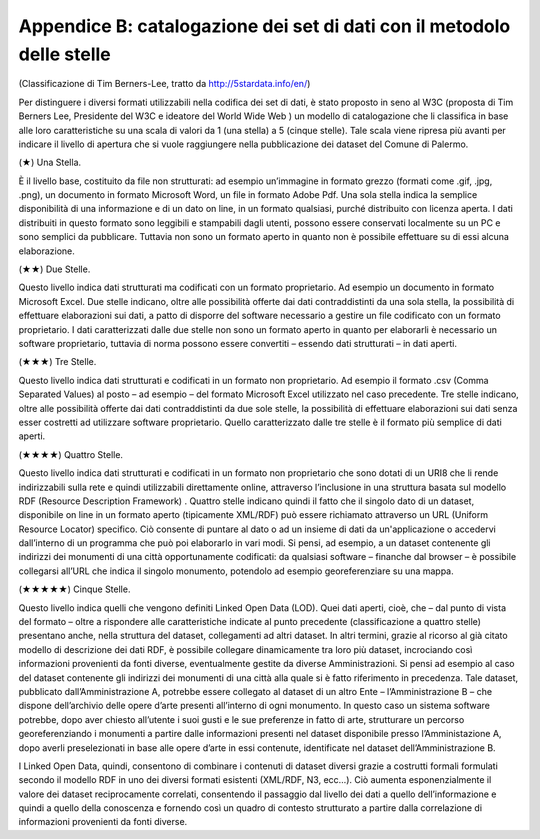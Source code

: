 =============================
Appendice B: catalogazione dei set di dati con il metodolo delle stelle
=============================

(Classificazione di Tim Berners-Lee, tratto da http://5stardata.info/en/)

Per distinguere i diversi formati utilizzabili nella codifica dei set di dati, è stato proposto in seno al W3C (proposta di Tim Berners Lee, Presidente del W3C e ideatore del World Wide Web ) un modello di catalogazione che li classifica in base alle loro caratteristiche su una scala di valori da 1 (una stella) a 5 (cinque stelle). Tale scala viene ripresa più avanti per indicare il livello di apertura che si vuole raggiungere nella pubblicazione dei dataset del Comune di Palermo. 

(★) Una Stella.

È il livello base, costituito da file non strutturati: ad esempio un’immagine in formato grezzo (formati come .gif, .jpg, .png), un documento in formato Microsoft Word, un file in formato Adobe Pdf. 
Una sola stella indica la semplice disponibilità di una informazione e di un dato on line, in un formato qualsiasi, purché distribuito con licenza aperta. I dati distribuiti in questo formato sono leggibili e stampabili dagli utenti, possono essere conservati localmente su un PC e sono semplici da pubblicare. Tuttavia non sono un formato aperto in quanto non è possibile effettuare su di essi alcuna elaborazione.

(★★) Due Stelle.

Questo livello indica dati strutturati ma codificati con un formato proprietario. Ad esempio un documento in formato Microsoft Excel. 
Due stelle indicano, oltre alle possibilità offerte dai dati contraddistinti da una sola stella, la possibilità di effettuare elaborazioni sui dati, a patto di disporre del software necessario a gestire un file codificato con un formato proprietario. I dati caratterizzati dalle due stelle non sono un formato aperto in quanto per elaborarli è necessario un software proprietario, tuttavia di norma possono essere convertiti – essendo dati strutturati – in dati aperti. 

(★★★) Tre Stelle.

Questo livello indica dati strutturati e codificati in un formato non proprietario. Ad esempio il formato .csv (Comma Separated Values) al posto – ad esempio – del formato Microsoft Excel utilizzato nel caso precedente. 
Tre stelle indicano, oltre alle possibilità offerte dai dati contraddistinti da due sole stelle, la possibilità di effettuare elaborazioni sui dati senza esser costretti ad utilizzare software proprietario. Quello caratterizzato dalle tre stelle è il formato più semplice di dati aperti. 

(★★★★) Quattro Stelle.

Questo livello indica dati strutturati e codificati in un formato non proprietario che sono dotati di un URI8 che li rende indirizzabili sulla rete e quindi utilizzabili direttamente online, attraverso l’inclusione in una struttura basata sul modello RDF (Resource Description Framework) . 
Quattro stelle indicano quindi il fatto che il singolo dato di un dataset, disponibile on line in un formato aperto (tipicamente XML/RDF) può essere richiamato attraverso un URL (Uniform Resource Locator) specifico. 
Ciò consente di puntare al dato o ad un insieme di dati da un'applicazione o accedervi dall’interno di un programma che può poi elaborarlo in vari modi. 
Si pensi, ad esempio, a un dataset contenente gli indirizzi dei monumenti di una città opportunamente codificati: da qualsiasi software – finanche dal browser – è possibile collegarsi all’URL che indica il singolo monumento, potendolo ad esempio georeferenziare su una mappa. 

(★★★★★) Cinque Stelle.

Questo livello indica quelli che vengono definiti Linked Open Data (LOD). Quei dati aperti, cioè, che – dal punto di vista del formato – oltre a rispondere alle caratteristiche indicate al punto precedente (classificazione a quattro stelle) presentano anche, nella struttura del dataset, collegamenti ad altri dataset. In altri termini, grazie al ricorso al già citato modello di descrizione dei dati RDF, è possibile collegare dinamicamente tra loro più dataset, incrociando così informazioni provenienti da fonti diverse, eventualmente gestite da diverse Amministrazioni. Si pensi ad esempio al caso del dataset contenente gli indirizzi dei monumenti di una città alla quale si è fatto riferimento in precedenza. Tale dataset, pubblicato dall’Amministrazione A, potrebbe essere collegato al dataset di un altro Ente – l’Amministrazione B – che dispone dell’archivio delle opere d’arte presenti all’interno di ogni monumento. In questo caso un sistema software potrebbe, dopo aver chiesto all’utente i suoi gusti e le sue preferenze in fatto di arte, strutturare un percorso georeferenziando i monumenti a partire dalle informazioni presenti nel dataset disponibile presso l’Amministazione A, dopo averli preselezionati in base alle opere d’arte in essi contenute, identificate nel dataset dell’Amministrazione B.

I Linked Open Data, quindi, consentono di combinare i contenuti di dataset diversi grazie a costrutti formali formulati secondo il modello RDF in uno dei diversi formati esistenti (XML/RDF, N3, ecc…). Ciò aumenta esponenzialmente il valore dei dataset reciprocamente correlati, consentendo il passaggio dal livello dei dati a quello dell’informazione e quindi a quello della conoscenza e fornendo così un quadro di contesto strutturato a partire dalla correlazione di informazioni provenienti da fonti diverse. 
